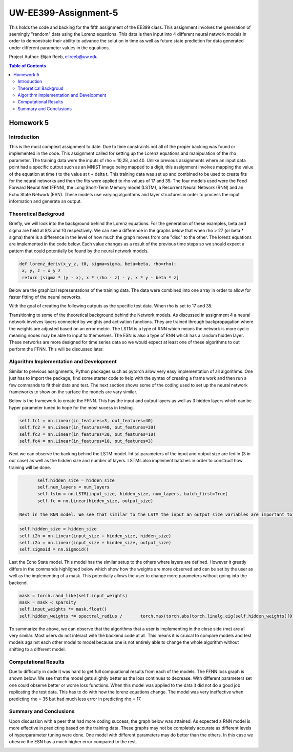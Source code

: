UW-EE399-Assignment-5
=========
This holds the code and backing for the fifth assignment of the EE399 class. This assignment involves the generation of seemingly "random" data using the Lorenz equations. This data is then input into 4 different neural network models in order to demonstrate their ability to advance the solution in time as well as future state prediction for data generated under different parameter values in the equations. 

Project Author: Elijah Reeb, elireeb@uw.edu

.. contents:: Table of Contents

Homework 5
---------------------
Introduction
^^^^^^^^^^^^
This is the most complext assignment to date. Due to time constraints not all of the proper backing was found or implemented in the code. This assignment called for setting up the Lorenz equations and manipulation of the rho parameter. The training data were the inputs of rho = 10,28, and 40. Unlike previous assignments where an input data point had a specific output such as an MNIST image being mapped to a digit, this assignment involves mapping the value of the equation at time t to the value at t + delta t. This training data was set up and combined to be used to create fits for the neural networks and then the fits were applied to rho values of 17 and 35. The four models used were the Feed Forward Neural Net (FFNN), the Long Short-Term Memory model (LSTM), a Recurrent Neural Network (RNN) and an Echo State Network (ESN). These models use varying algorithms and layer structures in order to process the input information and generate an output. 

Theoretical Backgroud
^^^^^^^^^^^^
Briefly, we will look into the background behind the Lorenz equations. For the generation of these examples, beta and sigma are held at 8/3 and 10 respectively. We can see a difference in the graphs below that when rho > 27 (or beta * sigma) there is a difference in the level of how much the graph moves from one "disc" to the other. The lorenz equations are implemented in the code below. Each value changes as a result of the previous time steps so we should expect a pattern that could potentially be found by the neural network models. 

.. code-block:: text

         def lorenz_deriv(x_y_z, t0, sigma=sigma, beta=beta, rho=rho):
          x, y, z = x_y_z
          return [sigma * (y - x), x * (rho - z) - y, x * y - beta * z]

Below are the graphical representations of the training data. The data were combined into one array in order to allow for faster fitting of the neural networks.

.. image:: https://github.com/ElijahReeb/UW-EE399-Assignment-5/assets/130190276/e5539899-01c5-45de-90db-abc1cf7d96a4

With the goal of creating the following outputs as the specific test data. When rho is set to 17 and 35. 

.. image:: https://github.com/ElijahReeb/UW-EE399-Assignment-5/assets/130190276/167dbc34-e08f-4b9a-83c4-f14e345c1755

Transitioning to some of the theoretical background behind the Network models. As discussed in assignment 4 a neural network involves layers connected by weights and activation functions. They are trained through backpropagation where the weights are adjusted based on an error metric. The LSTM is a type of RNN which means the network is more cyclic meaning nodes may be able to input to themselves. The ESN is also a type of RNN which has a random hidden layer. These networks are more designed for time series data so we would expect at least one of these algorithms to out perform the FFNN. This will be discussed later.

Algorithm Implementation and Development
^^^^^^^^^^^^
Similar to previous assignments, Python packages such as pytorch allow very easy implementation of all algorithms. One just has to import the package, find some starter code to help with the syntax of creating a frame work and then run a few commands to fit their data and test. The next section shows some of the coding used to set up the neural network frameworks to show on the surface the models are vary similar. 

Below is the framework to create the FFNN. This has the input and output layers as well as 3 hidden layers which can be hyper parameter tuned to hope for the most sucess in testing. 

.. code-block:: text

        self.fc1 = nn.Linear(in_features=3, out_features=40)
        self.fc2 = nn.Linear(in_features=40, out_features=30)
        self.fc3 = nn.Linear(in_features=30, out_features=10)
        self.fc4 = nn.Linear(in_features=10, out_features=3)

Next we can observe the backing behind the LSTM model. Intital parameters of the input and output size are fed in (3 in our case) as well as the hidden size and number of layers. LSTMs also implement batches in order to construct how training will be done. 

.. code-block:: text

        self.hidden_size = hidden_size
        self.num_layers = num_layers
        self.lstm = nn.LSTM(input_size, hidden_size, num_layers, batch_first=True)
        self.fc = nn.Linear(hidden_size, output_size)
 
 Next in the RNN model. We see that similar to the LSTM the input an output size variables are important to the framework. In this neural network structure we see it is still very similar in overall frame work to the models above. 
 
.. code-block:: text

        self.hidden_size = hidden_size
        self.i2h = nn.Linear(input_size + hidden_size, hidden_size)
        self.i2o = nn.Linear(input_size + hidden_size, output_size)
        self.sigmoid = nn.Sigmoid()

Last the Echo State model. This model has the similar setup to the others where layers are defined. However it greatly differs in the commands highlighed below which show how the weights are more observed and can be set by the user as well as the implementing of a mask. This potentially allows the user to change more parameters without going into the backend.

.. code-block:: text

        mask = torch.rand_like(self.input_weights)
        mask = mask < sparsity
        self.input_weights *= mask.float()
        self.hidden_weights *= spectral_radius /       torch.max(torch.abs(torch.linalg.eig(self.hidden_weights)[0]))

To summarize the above, we can observe that the algorithms that a user is implementing in the close side (me) are all very similar. Most users do not interact with the backend code at all. This means it is cruical to compare models and test models against each other model to model because one is not entirely able to change the whole algorithm without shifting to a different model. 

Computational Results
^^^^^^^^^^^^
Due to difficulty in code it was hard to get full compuational results from each of the models. The FFNN loss graph is shown below. We see that the model gets slightly better as the loss continues to decrease. With different parameters set one could observe better or worse loss functions. When this model was applied to the data it did not do a good job replicating the test data. This has to do with how the lorenz equations change. The model was very ineffective when predicting rho = 35 but had much less error in predicting rho = 17. 

.. image:: https://github.com/ElijahReeb/UW-EE399-Assignment-5/assets/130190276/fcfec198-2fc4-4256-9e13-33c1b4e4b1e2

Summary and Conclusions
^^^^^^^^^^^
Upon discussion with a peer that had more coding success, the graph below was attained. As expected a RNN model is more effective in predicting based on the training data. These graphs may not be completely accurate as different levels of hyperparameter tuning were done. One model with different parameters may do better than the others. In this case we obesrve the ESN has a much higher error compared to the rest. 

.. image:: https://github.com/ElijahReeb/UW-EE399-Assignment-5/assets/130190276/0a0f713d-75e8-4338-9b44-98afe25b6a38
